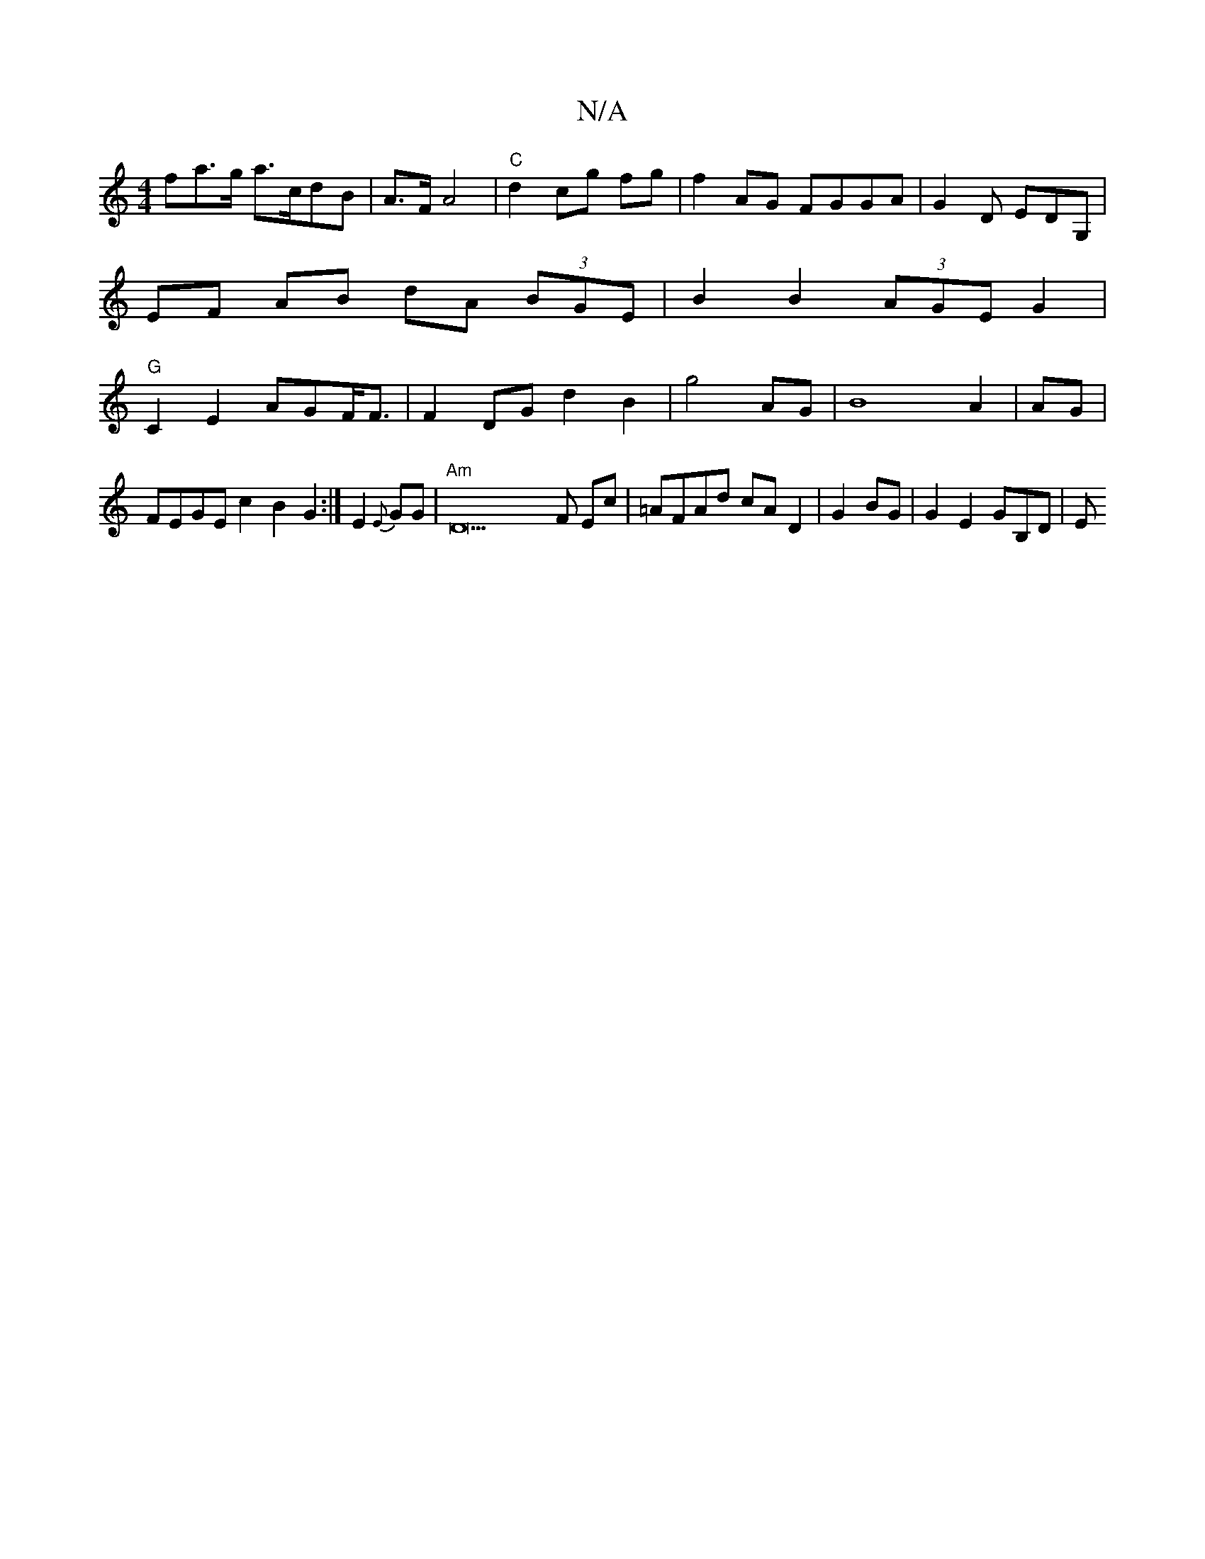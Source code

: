X:1
T:N/A
M:4/4
R:N/A
K:Cmajor
fa>g a>cd- B|A>FA4|"C"d2 cg fg | f2AG FGGA|G2 D EDG, | 
EF AB dA (3BGE|B2 B2 (3AGE G2 |
"G"C2E2 AGF<F|F2DG d2B2|g4 AG|B8--A2 | AG|FEGE c2 B2 G2:|/2E2 {E}GG|"Am"D23F Ec | =AFAd cA D2|G2 BG|G2 E2 GB,D|E